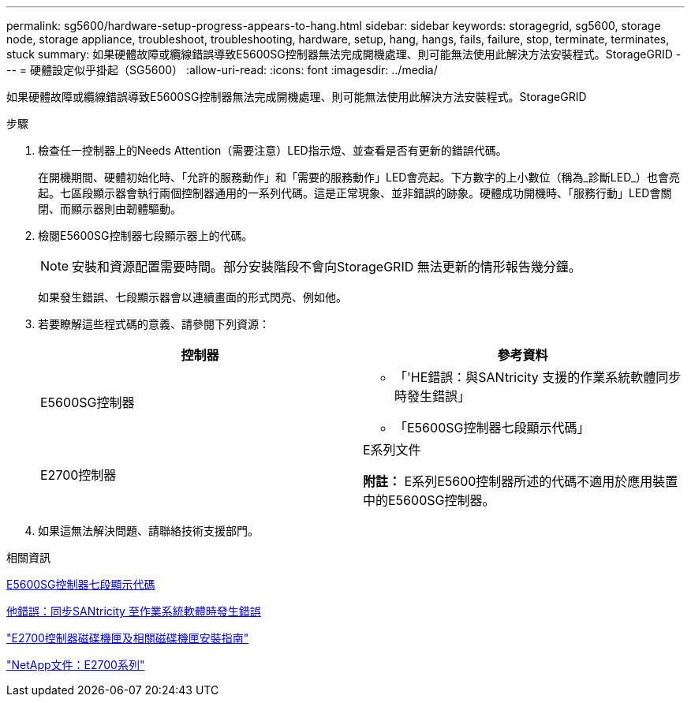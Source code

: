 ---
permalink: sg5600/hardware-setup-progress-appears-to-hang.html 
sidebar: sidebar 
keywords: storagegrid, sg5600, storage node, storage appliance, troubleshoot, troubleshooting, hardware, setup, hang, hangs, fails, failure, stop, terminate, terminates, stuck 
summary: 如果硬體故障或纜線錯誤導致E5600SG控制器無法完成開機處理、則可能無法使用此解決方法安裝程式。StorageGRID 
---
= 硬體設定似乎掛起（SG5600）
:allow-uri-read: 
:icons: font
:imagesdir: ../media/


[role="lead"]
如果硬體故障或纜線錯誤導致E5600SG控制器無法完成開機處理、則可能無法使用此解決方法安裝程式。StorageGRID

.步驟
. 檢查任一控制器上的Needs Attention（需要注意）LED指示燈、並查看是否有更新的錯誤代碼。
+
在開機期間、硬體初始化時、「允許的服務動作」和「需要的服務動作」LED會亮起。下方數字的上小數位（稱為_診斷LED_）也會亮起。七區段顯示器會執行兩個控制器通用的一系列代碼。這是正常現象、並非錯誤的跡象。硬體成功開機時、「服務行動」LED會關閉、而顯示器則由韌體驅動。

. 檢閱E5600SG控制器七段顯示器上的代碼。
+

NOTE: 安裝和資源配置需要時間。部分安裝階段不會向StorageGRID 無法更新的情形報告幾分鐘。

+
如果發生錯誤、七段顯示器會以連續畫面的形式閃亮、例如他。

. 若要瞭解這些程式碼的意義、請參閱下列資源：
+
|===
| 控制器 | 參考資料 


 a| 
E5600SG控制器
 a| 
** 「'HE錯誤：與SANtricity 支援的作業系統軟體同步時發生錯誤」
** 「E5600SG控制器七段顯示代碼」




 a| 
E2700控制器
 a| 
E系列文件

*附註：* E系列E5600控制器所述的代碼不適用於應用裝置中的E5600SG控制器。

|===
. 如果這無法解決問題、請聯絡技術支援部門。


.相關資訊
xref:e5600sg-controller-seven-segment-display-codes.adoc[E5600SG控制器七段顯示代碼]

xref:he-error-error-synchronizing-with-santricity-os-software.adoc[他錯誤：同步SANtricity 至作業系統軟體時發生錯誤]

https://library.netapp.com/ecm/ecm_download_file/ECMLP2344477["E2700控制器磁碟機匣及相關磁碟機匣安裝指南"^]

http://mysupport.netapp.com/documentation/productlibrary/index.html?productID=61765["NetApp文件：E2700系列"^]
